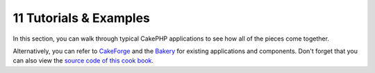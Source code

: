 11 Tutorials & Examples
-----------------------

In this section, you can walk through typical CakePHP applications
to see how all of the pieces come together.

Alternatively, you can refer to
`CakeForge <http://cakeforge.org/>`_ and the
`Bakery <http://bakery.cakephp.org/>`_ for existing applications
and components. Don't forget that you can also view the
`source code of this cook book <http://thechaw.com/cakebook/>`_.
